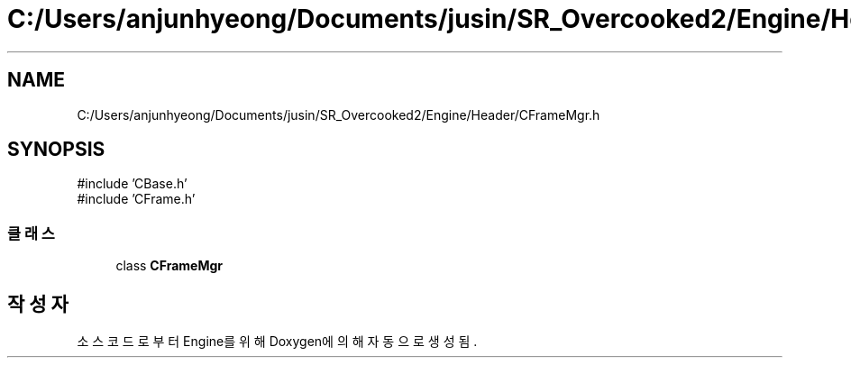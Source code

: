 .TH "C:/Users/anjunhyeong/Documents/jusin/SR_Overcooked2/Engine/Header/CFrameMgr.h" 3 "Version 1.0" "Engine" \" -*- nroff -*-
.ad l
.nh
.SH NAME
C:/Users/anjunhyeong/Documents/jusin/SR_Overcooked2/Engine/Header/CFrameMgr.h
.SH SYNOPSIS
.br
.PP
\fR#include 'CBase\&.h'\fP
.br
\fR#include 'CFrame\&.h'\fP
.br

.SS "클래스"

.in +1c
.ti -1c
.RI "class \fBCFrameMgr\fP"
.br
.in -1c
.SH "작성자"
.PP 
소스 코드로부터 Engine를 위해 Doxygen에 의해 자동으로 생성됨\&.
